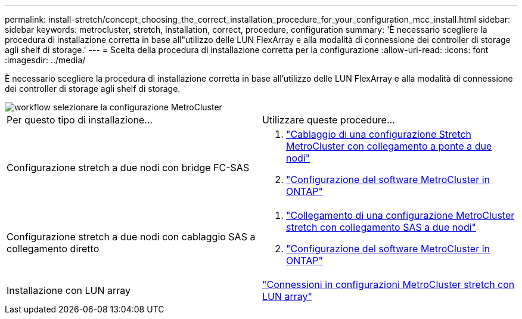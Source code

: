 ---
permalink: install-stretch/concept_choosing_the_correct_installation_procedure_for_your_configuration_mcc_install.html 
sidebar: sidebar 
keywords: metrocluster, stretch, installation, correct, procedure, configuration 
summary: 'È necessario scegliere la procedura di installazione corretta in base all"utilizzo delle LUN FlexArray e alla modalità di connessione dei controller di storage agli shelf di storage.' 
---
= Scelta della procedura di installazione corretta per la configurazione
:allow-uri-read: 
:icons: font
:imagesdir: ../media/


[role="lead"]
È necessario scegliere la procedura di installazione corretta in base all'utilizzo delle LUN FlexArray e alla modalità di connessione dei controller di storage agli shelf di storage.

image::../media/workflow_select_your_metrocluster_configuration_stretch.gif[workflow selezionare la configurazione MetroCluster]

|===


| Per questo tipo di installazione... | Utilizzare queste procedure... 


 a| 
Configurazione stretch a due nodi con bridge FC-SAS
 a| 
. link:task_configure_the_mcc_hardware_components_2_node_stretch_atto.html["Cablaggio di una configurazione Stretch MetroCluster con collegamento a ponte a due nodi"]
. link:concept_configuring_the_mcc_software_in_ontap.html["Configurazione del software MetroCluster in ONTAP"]




 a| 
Configurazione stretch a due nodi con cablaggio SAS a collegamento diretto
 a| 
. link:task_configure_the_mcc_hardware_components_2_node_stretch_sas.html["Collegamento di una configurazione MetroCluster stretch con collegamento SAS a due nodi"]
. link:concept_configuring_the_mcc_software_in_ontap.html["Configurazione del software MetroCluster in ONTAP"]




 a| 
Installazione con LUN array
 a| 
link:concept_stretch_mcc_configuration_with_array_luns.html["Connessioni in configurazioni MetroCluster stretch con LUN array"]

|===